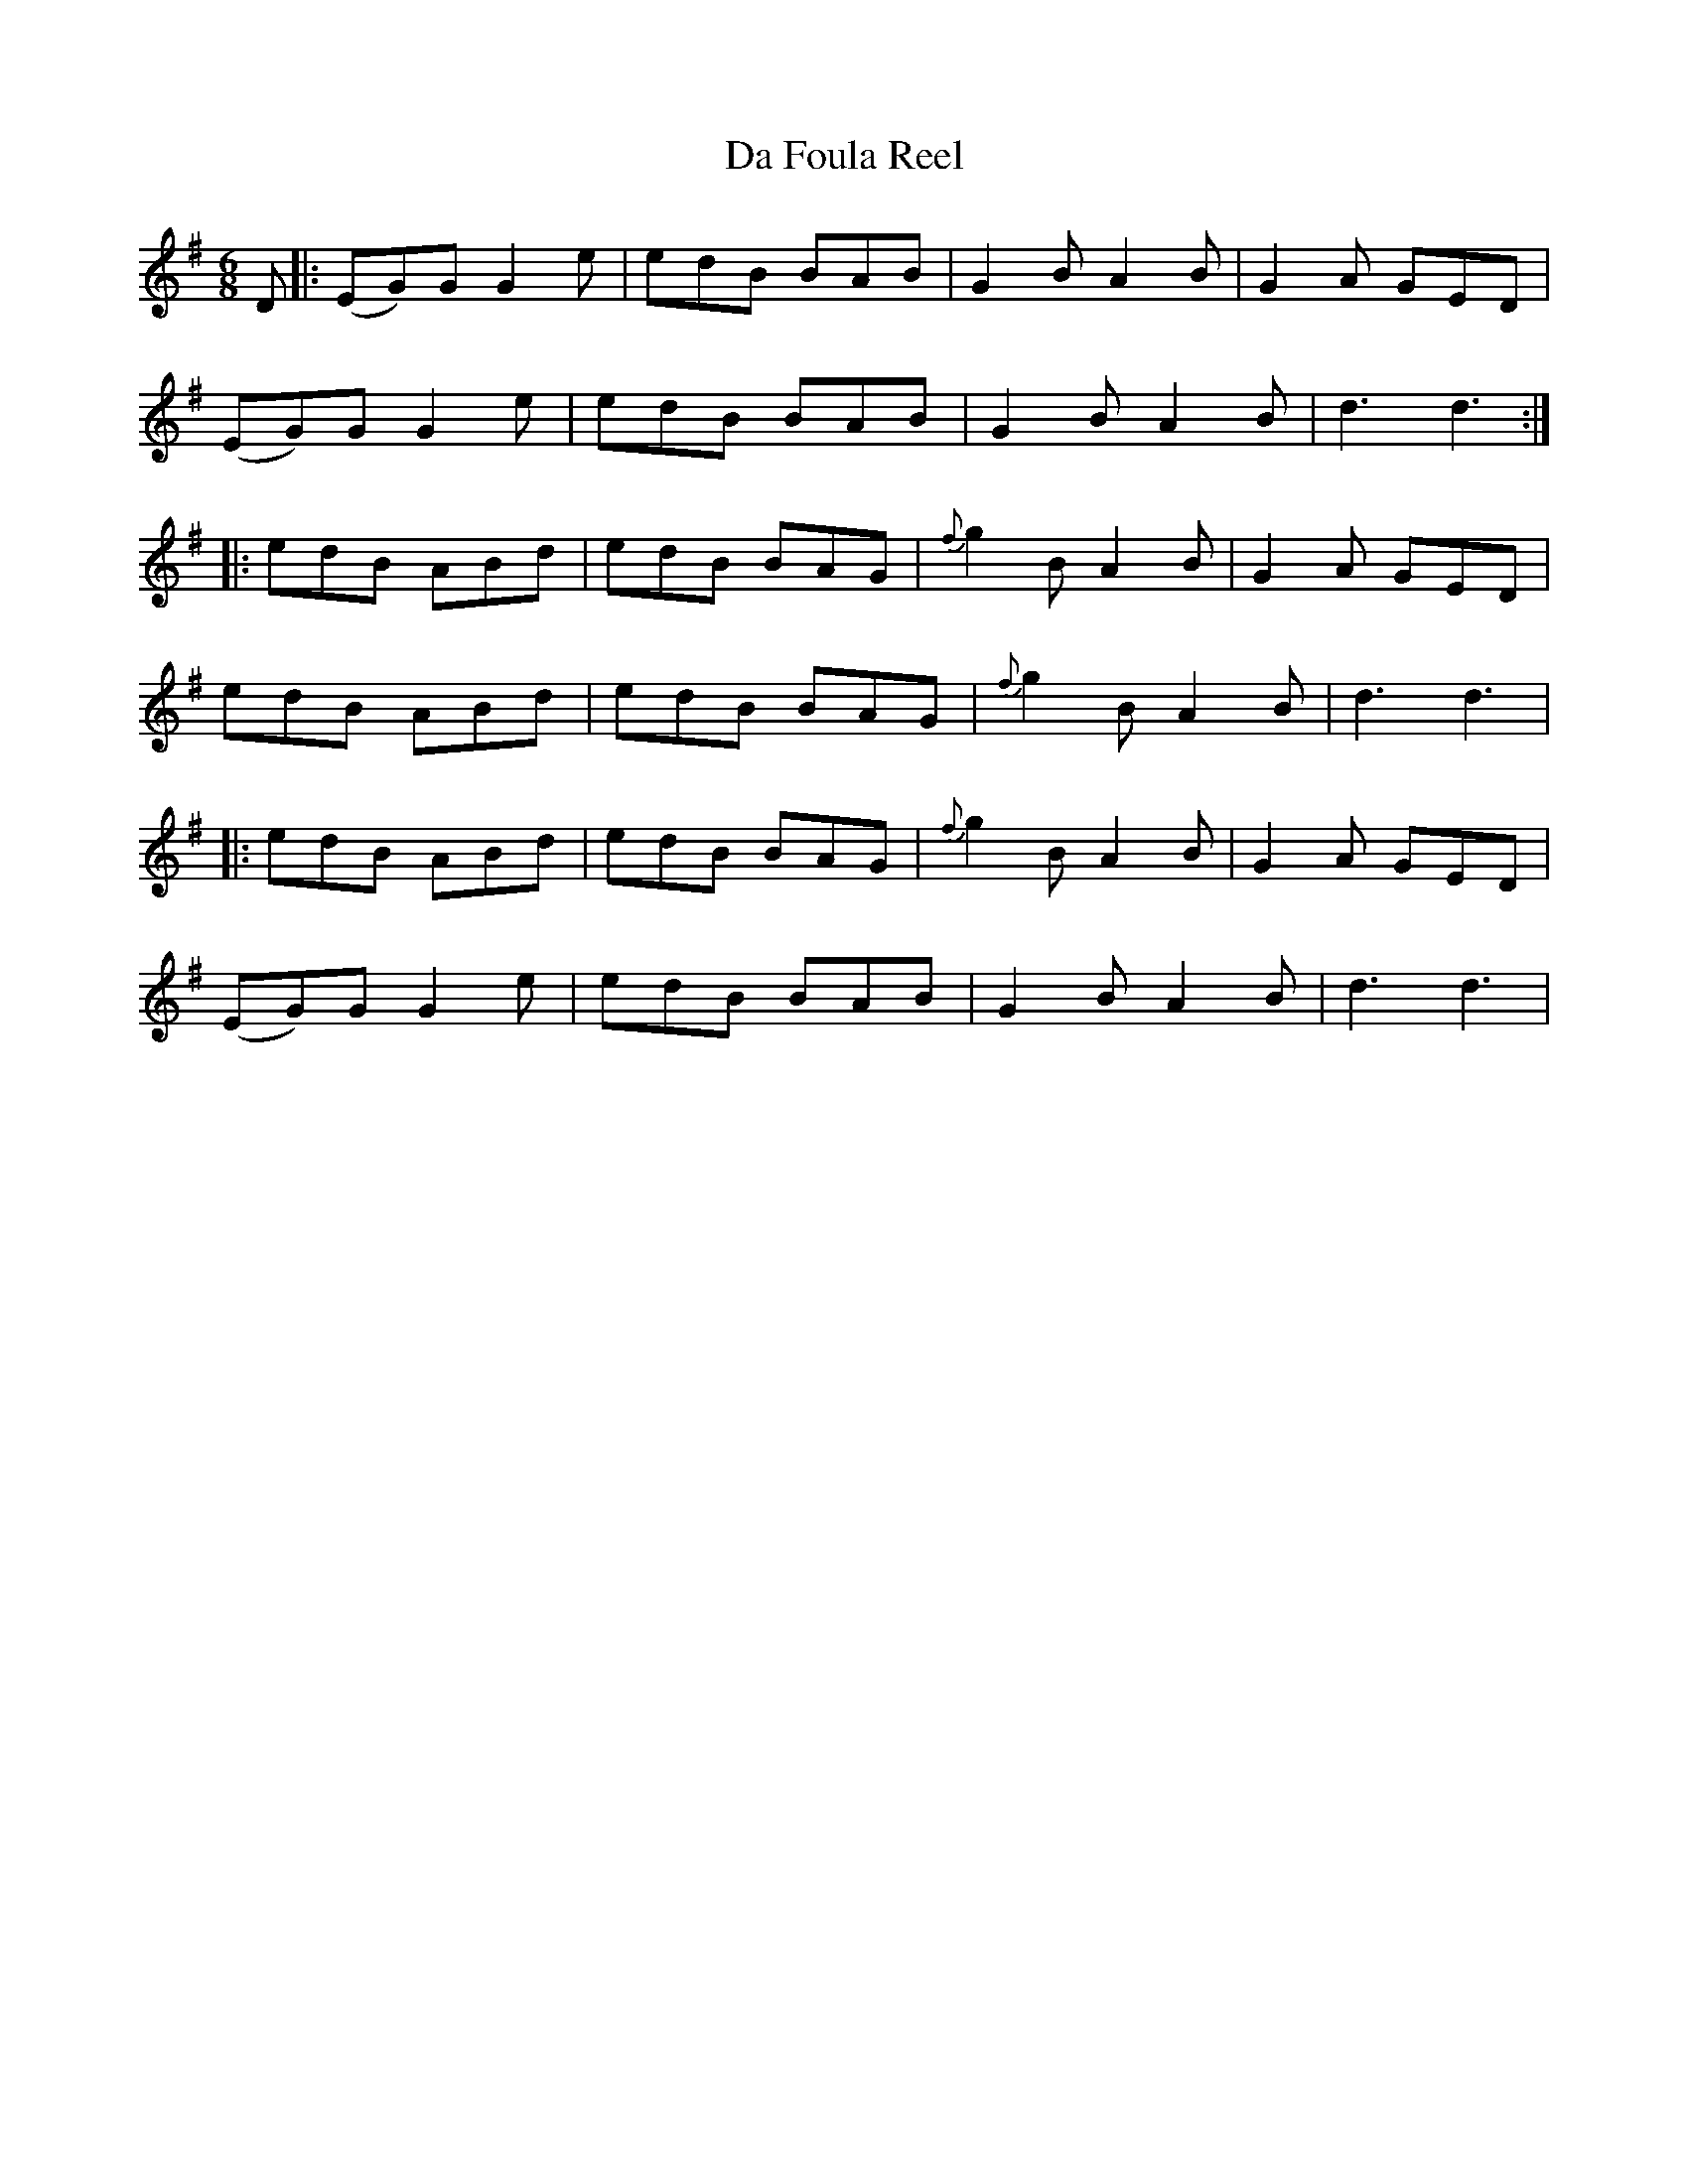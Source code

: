 X: 9055
T: Da Foula Reel
R: jig
M: 6/8
K: Gmajor
D|:(EG)G G2e|edB BAB|G2B A2B|G2A GED|
(EG)G G2e|edB BAB|G2B A2B|d3 d3:|
|:edB ABd|edB BAG|{f}g2B A2B|G2A GED|
edB ABd|edB BAG|{f}g2B A2B|d3 d3|
|:edB ABd|edB BAG|{f}g2B A2B|G2A GED|
(EG)G G2e|edB BAB|G2B A2B|d3 d3|

